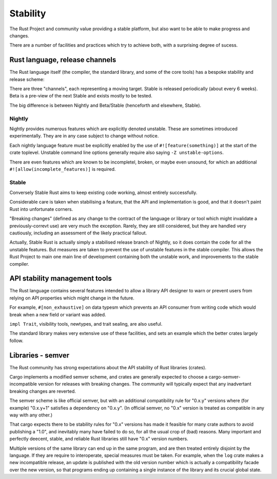 Stability
=========

..
    Copyright 2021 Ian Jackson and contributors
    SPDX-License-Identifier: MIT
    There is NO WARRANTY.

The Rust Project and community value providing a stable platform,
but also want to be able to make progress and changes.

There are a number of facilities and practices
which try to achieve both,
with a surprising degree of sucess.

Rust language, release channels
-------------------------------

The Rust language itself
(the compiler, the standard library, and some of the core tools)
has a bespoke stability and release scheme:

There are three "channels",
each representing a moving target.
Stable is released periodically (about every 6 weeks).
Beta is a pre-view of the next Stable
and exists mostly to be tested.

The big difference is between Nightly and Beta/Stable
(henceforth and elsewhere, Stable).

Nightly
~~~~~~~

Nightly provides numerous features which are explicitly denoted unstable.
These are sometimes introduced experimentally.
They are in any case subject to change without notice.

Each nightly language feature must be explicitly enabled by the use of
``#![feature(something)]`` at the start of the crate toplevel.
Unstable command line options generally require
also saying  ``-Z unstable-options``.

There are even features which are known to be
incompletel, broken, or maybe even unsound,
for which an additional 
``#![allow(incomplete_features)]``
is required.

Stable
~~~~~~

Conversely Stable Rust aims to keep existing code working,
almost entirely successfully.

Considerable care is taken when stabilising a feature,
that the API and implementation is good,
and that it doesn't paint Rust into unfortunate corners.

"Breaking changes"
(defined as any change to the contract
of the language or library or tool
which might invalidate a previously-correvt use)
are very much the exception.
Rarely, they are still considered,
but they are handled very cautiously,
including an assessment of the likely practical fallout.

Actually, Stable Rust is actually simply a
stabilised release branch
of Nightly,
so it does contain the code for all the unstable features.
But measures are taken to prevent
the use of unstable features
in the stable compiler.
This allows the Rust Project to main one main line of development
containing both the unstable work,
and improvements to the stable compiler.


API stability management tools
------------------------------

The Rust language contains several features intended to allow
a library API designer to warn or prevent users from
relying on API properties which might change in the future.

For example,
``#[non_exhaustive]`` on data typesm
which prevents an API consumer from writing code
which would break when a new field or variant was added.

``impl Trait``, visibility tools, newtypes, and trait sealing,
are also useful.

The standard library makes very extensive use of these facilities,
and sets an example which the better crates largely follow.


Libraries - semver
------------------

The Rust community has strong expectations about
the API stability of Rust libraries (crates).

Cargo implements a modified semver scheme,
and crates are generally expected to
choose a cargo-semver-incompatible version
for releases with breaking changes.
The community will typically expect that
any inadvertant breaking changes
are reverted.

The semver scheme is like official semver,
but with an additional compatibility rule for "0.x.y" versions
where (for example) "0.x.y+1" satisfies a dependency on "0.x.y".
(In official semver,
no "0.x" version is treated as compatible in any way with any other.)

That cargo expects there to be stability rules for "0.x" versions
has made it feasible for many crate authors to avoid publishing a "1.0",
and inevitably many have failed to do so,
for all the usual crop of (bad) reasons.
Many important and perfectly deecent, stable, and reliable
Rust libraries
still have "0.x" version numbers.

Multiple versions of the same library can end up in the same program,
and are then treated entirely disjoint by the language.
If they are require to interoperate,
special measures must be taken.
For example,
when the ``log`` crate makes a new incompatible release,
an update is published with the old version number which
is actually a compatibility facade over the new version,
so that programs ending up containing a single instance of the library
and its crucial global state.
